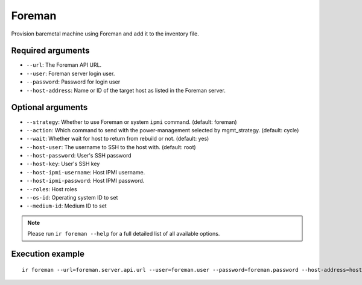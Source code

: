 Foreman
=======

Provision baremetal machine using Foreman and add it to the inventory file.

Required arguments
------------------

* ``--url``: The Foreman API URL.

* ``--user``: Foreman server login user.

* ``--password``: Password for login user

* ``--host-address``: Name or ID of the target host as listed in the Foreman server.


Optional arguments
------------------

* ``--strategy``: Whether to use Foreman or system ``ipmi`` command. (default: foreman)

* ``--action``: Which command to send with the power-management selected by mgmt_strategy. (default: cycle)

* ``--wait``: Whether wait for host to return from rebuild or not. (default: yes)

* ``--host-user``: The username to SSH to the host with. (default: root)

* ``--host-password``: User's SSH password

* ``--host-key``: User's SSH key

* ``--host-ipmi-username``: Host IPMI username.

* ``--host-ipmi-password``: Host IPMI password.

* ``--roles``: Host roles

* ``--os-id``: Operating system ID to set

* ``--medium-id``: Medium ID to set

.. note:: Please run ``ir foreman --help`` for a full detailed list of all available options.


Execution example
-----------------

::

  ir foreman --url=foreman.server.api.url --user=foreman.user --password=foreman.password --host-address=host.to.be.provisioned
